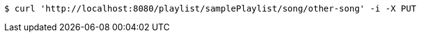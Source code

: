 [source,bash]
----
$ curl 'http://localhost:8080/playlist/samplePlaylist/song/other-song' -i -X PUT
----